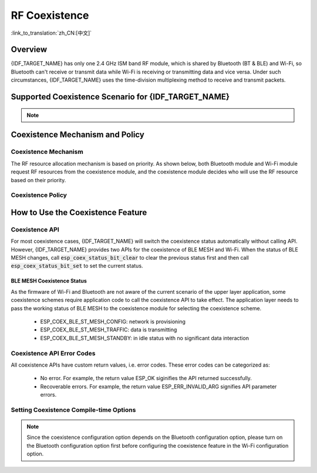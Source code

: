 RF Coexistence
==================
:link_to_translation:`zh_CN:[中文]`

Overview
---------------

{IDF_TARGET_NAME} has only one 2.4 GHz ISM band RF module, which is shared by Bluetooth (BT & BLE) and Wi-Fi, so Bluetooth can't receive or transmit data while Wi-Fi is receiving or transmitting data and vice versa. Under such circumstances, {IDF_TARGET_NAME} uses the time-division multiplexing method to receive and transmit packets.


Supported Coexistence Scenario for {IDF_TARGET_NAME}
---------------------------------------------------------------------

.. only:: SOC_WIFI_SUPPORTED and SOC_BLE_SUPPORTED

  .. table:: Supported Features of Wi-Fi and BLE Coexistence

      +-------+--------+-----------+-----+------------+----------+
      |                            |BLE                          |
      +                            +-----+------------+----------+
      |                            |Scan |Advertising |Connected |
      +-------+--------+-----------+-----+------------+----------+
      | Wi-Fi |STA     |Scan       |Y    |Y           |Y         |
      +       +        +-----------+-----+------------+----------+
      |       |        |Connecting |Y    |Y           |Y         |
      +       +        +-----------+-----+------------+----------+
      |       |        |Connected  |Y    |Y           |Y         |
      +       +--------+-----------+-----+------------+----------+
      |       |SOFTAP  |TX Beacon  |Y    |Y           |Y         |
      +       +        +-----------+-----+------------+----------+
      |       |        |Connecting |C1   |C1          |C1        |
      +       +        +-----------+-----+------------+----------+
      |       |        |Connected  |C1   |C1          |C1        |
      +       +--------+-----------+-----+------------+----------+
      |       |Sniffer |RX         |C1   |C1          |C1        |
      +       +--------+-----------+-----+------------+----------+
      |       |ESP-NOW |RX         |S    |S           |S         |
      +       +        +-----------+-----+------------+----------+
      |       |        |TX         |Y    |Y           |Y         |
      +-------+--------+-----------+-----+------------+----------+


.. only:: SOC_WIFI_SUPPORTED and SOC_BT_CLASSIC_SUPPORTED

  .. table:: Supported Features of Wi-Fi and Classic Bluetooth (BT) Coexistence

      +-------+--------+-----------+--------+-------------+-----+----------+-----------+
      |                            |BR/EDR                                             |
      +                            +--------+-------------+-----+----------+-----------+
      |                            |Inquiry |Inquiry scan |Page |Page scan | Connected |
      +-------+--------+-----------+--------+-------------+-----+----------+-----------+
      | Wi-Fi |STA     |Scan       |Y       |Y            |Y    |Y         |Y          |
      +       +        +-----------+--------+-------------+-----+----------+-----------+
      |       |        |Connecting |Y       |Y            |Y    |Y         |Y          |
      +       +        +-----------+--------+-------------+-----+----------+-----------+
      |       |        |Connected  |Y       |Y            |Y    |Y         |Y          |
      +       +--------+-----------+--------+-------------+-----+----------+-----------+
      |       |SOFTAP  |TX Beacon  |Y       |Y            |Y    |Y         |Y          |
      +       +        +-----------+--------+-------------+-----+----------+-----------+
      |       |        |Connecting |C1      |C1           |C1   |C1        |C1         |
      +       +        +-----------+--------+-------------+-----+----------+-----------+
      |       |        |Connected  |C1      |C1           |C1   |C1        |C1         |
      +       +--------+-----------+--------+-------------+-----+----------+-----------+
      |       |Sniffer |RX         |C1      |C1           |C1   |C1        |C1         |
      +       +--------+-----------+--------+-------------+-----+----------+-----------+
      |       |ESP-NOW |RX         |S       |S            |S    |S         |S          |
      +       +        +-----------+--------+-------------+-----+----------+-----------+
      |       |        |TX         |Y       |Y            |Y    |Y         |Y          |
      +-------+--------+-----------+--------+-------------+-----+----------+-----------+


.. note::

  .. list::

    - Y: supported and the performance is stable
    - C1: supported but the performance is unstable
    - X: not supported
    :SOC_WIFI_SUPPORTED: - S: supported and the performance is stable in STA mode, otherwise not supported

Coexistence Mechanism and Policy
------------------------------------------------

Coexistence Mechanism
^^^^^^^^^^^^^^^^^^^^^^^^^^^

The RF resource allocation mechanism is based on priority. As shown below, both Bluetooth module and Wi-Fi module request RF resources from the coexistence module, and the coexistence module decides who will use the RF resource based on their priority.

.. blockdiag::
    :scale: 100%
    :caption: Coexistence Mechanism
    :align: center

    blockdiag {

      # global attributes
      node_height = 60;
      node_width = 120;
      span_width = 100;
      span_height = 60;
      default_shape = roundedbox;
      default_group_color = none;

      # node labels
   	  Wi-Fi [shape = box];
   	  Bluetooth [shape = box];
   	  Coexistence [shape = box, label = 'Coexistence module'];
   	  RF [shape = box, label = 'RF module'];

      # node connections
   	  Wi-Fi -> Coexistence;
   	  Bluetooth  -> Coexistence;
   	  Coexistence -> RF;
    }


.. _coexist_policy:

Coexistence Policy
^^^^^^^^^^^^^^^^^^^^^^^^^^^

.. only:: SOC_WIFI_SUPPORTED and SOC_BT_SUPPORTED

  Coexistence Period and Time Slice
  """"""""""""""""""""""""""""""""""""""""

  .. only:: SOC_BLE_SUPPORTED and SOC_BT_CLASSIC_SUPPORTED

    Wi-Fi, BT, and BLE have their fixed time slice to use the RF. A coexistence period is divided into 3 time slices in the order of Wi-Fi, BT, and BLE. In the Wi-Fi slice, Wi-Fi's request to the coexistence arbitration module will have higher priority. Similarly, BT/BLE can enjoy higher priority at their own time slices. The duration of the coexistence period and the proportion of each time slice are divided into four categories according to the Wi-Fi status:


  .. only:: not SOC_BT_CLASSIC_SUPPORTED

    Wi-Fi and BLE have their fixed time slice to use the RF. In the Wi-Fi time slice, Wi-Fi will send a higher priority request to the coexistence arbitration module. Similarly, BLE can enjoy higher priority at their own time slice. The duration of the coexistence period and the proportion of each time slice are divided into four categories according to the Wi-Fi status:

  .. list::

    :SOC_BLE_SUPPORTED and SOC_BT_CLASSIC_SUPPORTED: 1) IDLE status: the coexistence of BT and BLE is controlled by Bluetooth module.
    :not SOC_BT_CLASSIC_SUPPORTED: 1) IDLE status: RF module is controlled by Bluetooth module.
    #) CONNECTED status: the coexistence period starts at the Target Beacon Transmission Time (TBTT) and is more than 100 ms.
    #) SCAN status: Wi-Fi slice and coexistence period are longer than in the CONNECTED status. To ensure Bluetooth performance, the Bluetooth time slice will also be adjusted accordingly.
    #) CONNECTING status: Wi-Fi slice is longer than in the CONNECTED status. To ensure Bluetooth performance, the Bluetooth time slice will also be adjusted accordingly.


  According to the coexistence logic, different coexistence periods and time slice strategies will be selected based on the Wi-Fi and Bluetooth usage scenarios. A Coexistence policy corresponding to a certain usage scenarios is called a "coexistence scheme". For example, the scenario of Wi-Fi CONNECTED and BLE CONNECTED has a corresponding coexistence scheme. In this scheme, the time slices of Wi-Fi and BLE in a coexistence period each account for 50%. The time allocation is shown in the following figure:

  .. figure:: ../../_static/coexist_wifi_connected_and_ble_connected_time_slice.png
      :align: center
      :alt: Time Slice Under the Status of Wi-Fi CONNECTED and BLE CONNECTED
      :figclass: align-center

      Time Slice Under the Status of Wi-Fi CONNECTED and BLE CONNECTED


.. only:: SOC_WIFI_SUPPORTED and SOC_BT_SUPPORTED

  Dynamic Priority
  """"""""""""""""""""""""""""

  The coexistence module assigns varying priorities to different statuses of each module, and these priorities are dynamic. For example, in every N BLE Advertising events, there is always one event with high priority. If a high-priority BLE Advertising event occurs within the Wi-Fi time slice, the right to use the RF may be preempted by BLE.

.. only:: SOC_WIFI_SUPPORTED

    Wi-Fi Connectionless Modules Coexistence
    """"""""""""""""""""""""""""""""""""""""""""""""""""""""

    To some extent, some combinations of connectionless power-saving parameters `Window` and `Interval` would lead to extra Wi-Fi priority request out of Wi-Fi time slice. It`s for obtaining RF resources at coexistence for customized parameters, while leading to impact on Bluetooth performance.

    If connectionless power-saving parameters are configured with default values, the coexistence module would perform in stable mode and the behaviour above would not happen. So please configure Wi-Fi connectionless power-saving parameters to default values unless you have plenty of coexistence performance tests for customized parameters.

    Please refer to :ref:`connectionless module power save <connectionless-module-power-save>` to get more detail.

How to Use the Coexistence Feature
--------------------------------------

Coexistence API
^^^^^^^^^^^^^^^^^^^^^^^^^^^

For most coexistence cases, {IDF_TARGET_NAME} will switch the coexistence status automatically without calling API. However, {IDF_TARGET_NAME} provides two APIs for the coexistence of BLE MESH and Wi-Fi. When the status of BLE MESH changes, call :code:`esp_coex_status_bit_clear` to clear the previous status first and then call :code:`esp_coex_status_bit_set` to set the current status.

BLE MESH Coexistence Status
""""""""""""""""""""""""""""""""""

As the firmware of Wi-Fi and Bluetooth are not aware of the current scenario of the upper layer application, some coexistence schemes require application code to call the coexistence API to take effect. The application layer needs to pass the working status of BLE MESH to the coexistence module for selecting the coexistence scheme.

  - ESP_COEX_BLE_ST_MESH_CONFIG: network is provisioning
  - ESP_COEX_BLE_ST_MESH_TRAFFIC: data is transmitting
  - ESP_COEX_BLE_ST_MESH_STANDBY: in idle status with no significant data interaction


Coexistence API Error Codes
^^^^^^^^^^^^^^^^^^^^^^^^^^^^^^^^

All coexistence APIs have custom return values, i.e. error codes. These error codes can be categorized as:

  - No error. For example, the return value ESP_OK siginifies the API returned successfully.
  - Recoverable errors. For example, the return value ESP_ERR_INVALID_ARG signifies API parameter errors.


Setting Coexistence Compile-time Options
^^^^^^^^^^^^^^^^^^^^^^^^^^^^^^^^^^^^^^^^^^^^^^^

.. list::

  - After writing the coexistence program, you must check  :ref:`CONFIG_ESP32_WIFI_SW_COEXIST_ENABLE` option through menuconfig to open coexistence configuration on software, otherwise the coexistence function mentioned above cannot be used.
  :esp32: - To ensure better communication performance of Wi-Fi and Bluetooth in the case of coexistence, run the task of the Wi-Fi protocol stack, the task of the Bluetooth Controller and Host protocol stack on different CPUs. You can use :ref:`CONFIG_BTDM_CTRL_PINNED_TO_CORE_CHOICE` and :ref:`CONFIG_BT_BLUEDROID_PINNED_TO_CORE_CHOICE` (or :ref:`CONFIG_BT_NIMBLE_PINNED_TO_CORE_CHOICE`) to put the tasks of the Bluetooth controller and the host protocol stack on the same CPU, and then use :ref:`CONFIG_ESP32_WIFI_TASK_CORE_ID` to place the task of the Wi-Fi protocol stack on another CPU.
  :esp32s3: - To ensure better communication performance of Wi-Fi and Bluetooth in the case of coexistence, run the task of the Wi-Fi protocol stack, the task of the Bluetooth Controller and Host protocol stack on different CPUs. You can use :ref:`CONFIG_BT_CTRL_PINNED_TO_CORE_CHOICE` and :ref:`CONFIG_BT_BLUEDROID_PINNED_TO_CORE_CHOICE` (or :ref:`CONFIG_BT_NIMBLE_PINNED_TO_CORE_CHOICE` ）to put the tasks of the Bluetooth controller and the host protocol stack on the same CPU, and then use :ref:`CONFIG_ESP32_WIFI_TASK_CORE_ID` to place the task of the Wi-Fi protocol stack on another CPU.
  :esp32: - In the case of coexistence, BLE SCAN may be interrupted by Wi-Fi and Wi-Fi releases RF resources before the end of the current BLE scan window. In order to make BLE acquire RF resources again within the current scan window, you can check the FULL SCAN configuration option through :ref:`CONFIG_BTDM_CTRL_FULL_SCAN_SUPPORTED`.
  :esp32c3 or esp32s3: - When using LE Coded PHY during a BLE connection, to avoid affecting Wi-Fi performance due to the long duration of Bluetooth packets, you can select `BT_CTRL_COEX_PHY_CODED_TX_RX_TLIM_EN` in the sub-options of :ref:`CONFIG_BT_CTRL_COEX_PHY_CODED_TX_RX_TLIM` to limit the maximum time of TX/RX.
  :esp32c2: - When using LE Coded PHY during a BLE connection, to avoid affecting Wi-Fi performance due to the long duration of Bluetooth packets, you can select `BT_LE_COEX_PHY_CODED_TX_RX_TLIM_EN` in the sub-options of :ref:`CONFIG_BT_LE_COEX_PHY_CODED_TX_RX_TLIM` to limit the maximum time of TX/RX.
  :SOC_BT_SUPPORTED or SOC_WIFI_SUPPORTED: - You can reduce the memory consumption by configuring the following options on menuconfig.

    .. only:: SOC_BT_SUPPORTED

      - :ref:`CONFIG_BT_BLE_DYNAMIC_ENV_MEMORY`: enable the configuration of dynamic memory for Bluetooth protocol stack.

    .. only:: SOC_WIFI_SUPPORTED

      - :ref:`CONFIG_ESP32_WIFI_STATIC_RX_BUFFER_NUM`: reduce the number of Wi-Fi static RX buffers.
      - :ref:`CONFIG_ESP32_WIFI_DYNAMIC_RX_BUFFER_NUM`: reduce the number of Wi-Fi dynamic RX buffers.
      - :ref:`CONFIG_ESP32_WIFI_TX_BUFFER`: enable the configuration of dynamic allocation TX buffers.
      - :ref:`CONFIG_ESP32_WIFI_DYNAMIC_TX_BUFFER_NUM`: reduce the number of Wi-Fi dynamic TX buffers.
      - :ref:`CONFIG_ESP32_WIFI_TX_BA_WIN`: reduce the number of Wi-Fi Block Ack TX windows.
      - :ref:`CONFIG_ESP32_WIFI_RX_BA_WIN`: reduce the number of Wi-Fi Block Ack RX windows.
      - :ref:`CONFIG_ESP32_WIFI_MGMT_SBUF_NUM`: reduce the number of Wi-Fi Management Short Buffer.
      - :ref:`CONFIG_ESP32_WIFI_RX_IRAM_OPT`: turning off this configuration option will reduce the IRAM memory by approximately 17 KB.
      - :ref:`CONFIG_LWIP_TCP_SND_BUF_DEFAULT`: reduce the default TX buffer size for TCP sockets.
      - :ref:`CONFIG_LWIP_TCP_WND_DEFAULT`:  reduce the default size of the RX window for TCP sockets.
      - :ref:`CONFIG_LWIP_TCP_RECVMBOX_SIZE`: reduce the size of the TCP receive mailbox. Receive mailbox buffers data within active connections and handles data flow during connections。
      - :ref:`CONFIG_LWIP_UDP_RECVMBOX_SIZE`: reduce the size of the UDP receive mailbox.
      - :ref:`CONFIG_LWIP_TCPIP_RECVMBOX_SIZE`: reduce the size of TCPIP task receive mailbox.


.. note::

  Since the coexistence configuration option depends on the Bluetooth configuration option, please turn on the Bluetooth configuration option first before configuring the coexistence feature in the Wi-Fi configuration option.

